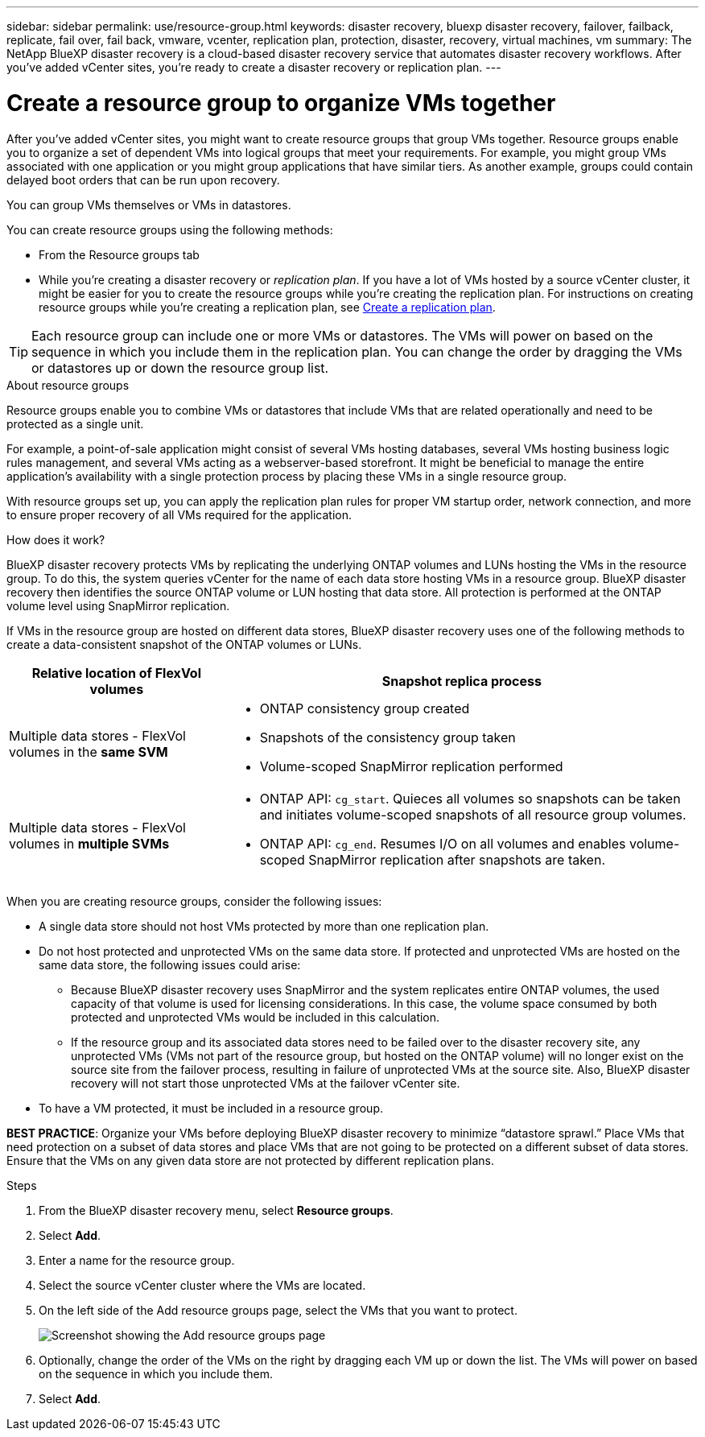 ---
sidebar: sidebar
permalink: use/resource-group.html
keywords: disaster recovery, bluexp disaster recovery, failover, failback, replicate, fail over, fail back, vmware, vcenter, replication plan, protection, disaster, recovery, virtual machines, vm
summary: The NetApp BlueXP disaster recovery is a cloud-based disaster recovery service that automates disaster recovery workflows. After you’ve added vCenter sites, you’re ready to create a disaster recovery or replication plan. 
---

= Create a resource group to organize VMs together
:hardbreaks:
:icons: font
:imagesdir: ../media/use/

[.lead]
After you’ve added vCenter sites, you might want to create resource groups that group VMs together. Resource groups enable you to organize a set of dependent VMs into logical groups that meet your requirements. For example, you might group VMs associated with one application or you might group applications that have similar tiers. As another example, groups could contain delayed boot orders that can be run upon recovery.

You can group VMs themselves or VMs in datastores. 

You can create resource groups using the following methods: 

* From the Resource groups tab  
* While you’re creating a disaster recovery or _replication plan_. If you have a lot of VMs hosted by a source vCenter cluster, it might be easier for you to create the resource groups while you're creating the replication plan. For instructions on creating resource groups while you're creating a replication plan, see link:drplan-create.html[Create a replication plan].

TIP: Each resource group can include one or more VMs or datastores. The VMs will power on based on the sequence in which you include them in the replication plan. You can change the order by dragging the VMs or datastores up or down the resource group list. 

.About resource groups

Resource groups enable you to combine VMs or datastores that include VMs that are related operationally and need to be protected as a single unit. 

For example, a point-of-sale application might consist of several VMs hosting databases, several VMs hosting business logic rules management, and several VMs acting as a webserver-based storefront. It might be beneficial to manage the entire application’s availability with a single protection process by placing these VMs in a single resource group. 

With resource groups set up, you can apply the replication plan rules for proper VM startup order, network connection, and more to ensure proper recovery of all VMs required for the application.

.How does it work?

BlueXP disaster recovery protects VMs by replicating the underlying ONTAP volumes and LUNs hosting the VMs in the resource group. To do this, the system queries vCenter for the name of each data store hosting VMs in a resource group. BlueXP disaster recovery then identifies the source ONTAP volume or LUN hosting that data store. All protection is performed at the ONTAP volume level using SnapMirror replication.

If VMs in the resource group are hosted on different data stores, BlueXP disaster recovery uses one of the following methods to create a data-consistent snapshot of the ONTAP volumes or LUNs.

[cols=2*,options="header",cols="30,65a",width="100%"]
|===
| Relative location of FlexVol volumes 
| Snapshot replica process


| Multiple data stores - FlexVol volumes in the *same SVM* 
| * ONTAP consistency group created
* Snapshots of the consistency group taken
* Volume-scoped SnapMirror replication performed


| Multiple data stores - FlexVol volumes in *multiple SVMs* 
| * ONTAP API: `cg_start`. Quieces all volumes so snapshots can be taken and initiates volume-scoped snapshots of all resource group volumes.
* ONTAP API: `cg_end`. Resumes I/O on all volumes and enables volume-scoped SnapMirror replication after snapshots are taken.

|===

When you are creating resource groups, consider the following issues: 

* A single data store should not host VMs protected by more than one replication plan.
* Do not host protected and unprotected VMs on the same data store. If protected and unprotected VMs are hosted on the same data store, the following issues could arise:  
** Because BlueXP disaster recovery uses SnapMirror and the system replicates entire ONTAP volumes, the used capacity of that volume is used for licensing considerations. In this case, the volume space consumed by both protected and unprotected VMs would be included in this calculation.
** If the resource group and its associated data stores need to be failed over to the disaster recovery site, any unprotected VMs (VMs not part of the resource group, but hosted on the ONTAP volume) will no longer exist on the source site from the failover process, resulting in failure of unprotected VMs at the source site. Also, BlueXP disaster recovery will not start those unprotected VMs at the failover vCenter site. 

* To have a VM protected, it must be included in a resource group.

*BEST PRACTICE*: Organize your VMs before deploying BlueXP disaster recovery to minimize “datastore sprawl.” Place VMs that need protection on a subset of data stores and place VMs that are not going to be protected on a different subset of data stores. Ensure that the VMs on any given data store are not protected by different replication plans.

.Steps

. From the BlueXP disaster recovery menu, select *Resource groups*.

. Select *Add*. 

. Enter a name for the resource group.
. Select the source vCenter cluster where the VMs are located.


. On the left side of the Add resource groups page, select the VMs that you want to protect. 
+
image:dr-resource-groups-add.png[Screenshot showing the Add resource groups page]

. Optionally, change the order of the VMs on the right by dragging each VM up or down the list. The VMs will power on based on the sequence in which you include them.


. Select *Add*.



